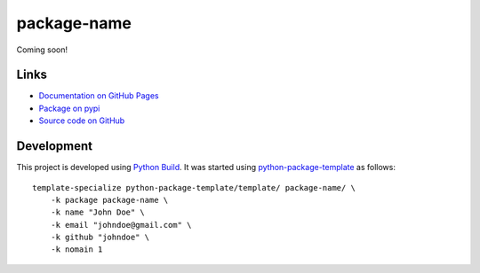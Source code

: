 package-name
============

.. |badge-status| image:: https://img.shields.io/pypi/status/package-name
   :alt: PyPI - Status
   :target: https://pypi.python.org/pypi/package-name/

.. |badge-version| image:: https://img.shields.io/pypi/v/package-name
   :alt: PyPI
   :target: https://pypi.python.org/pypi/package-name/

.. |badge-license| image:: https://img.shields.io/github/license/johndoe/package-name
   :alt: GitHub
   :target: https://github.com/johndoe/package-name/blob/main/LICENSE

.. |badge-python| image:: https://img.shields.io/pypi/pyversions/package-name
   :alt: PyPI - Python Version
   :target: https://www.python.org/downloads/

|badge-status| |badge-version| |badge-license| |badge-python|

Coming soon!


Links
-----

- `Documentation on GitHub Pages <https://johndoe.github.io/package-name/>`__
- `Package on pypi <https://pypi.org/project/package-name/>`__
- `Source code on GitHub <https://github.com/johndoe/package-name>`__


Development
-----------

This project is developed using `Python Build <https://github.com/craigahobbs/python-build#readme>`__. It was started
using `python-package-template <https://github.com/craigahobbs/python-package-template#readme>`__ as follows::

    template-specialize python-package-template/template/ package-name/ \
        -k package package-name \
        -k name "John Doe" \
        -k email "johndoe@gmail.com" \
        -k github "johndoe" \
        -k nomain 1
